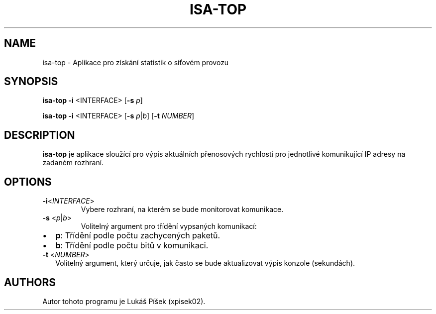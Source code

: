 .TH ISA-TOP 1
.SH NAME    
isa-top \- Aplikace pro získání statistik o síťovém provozu

.SH SYNOPSIS
.B isa-top
\fB\-i\fR <\INTERFACE\fR> [\fB\-s\fR \fIp\fR]

.B isa-top
\fB\-i\fR <\INTERFACE\fR> [\fB\-s\fR \fIp\fR|\fIb\fR] [\fB\-t\fR \fINUMBER\fR]

.SH DESCRIPTION
.B isa-top
je aplikace sloužící pro výpis aktuálních přenosových rychlostí pro jednotlivé komunikující IP adresy na zadaném rozhraní.

.SH OPTIONS
.TP
.BR \-i <\fIINTERFACE\fR>
Vybere rozhraní, na kterém se bude monitorovat komunikace.

.TP
.BR \-s " <\fIp\fR|\fIb\fR>"
Volitelný argument pro třídění vypsaných komunikací:
.IP \[bu] 2
\fBp\fR: Třídění podle počtu zachycených paketů.
.IP \[bu] 2
\fBb\fR: Třídění podle počtu bitů v komunikaci. 

.TP
.BR \-t " <\fINUMBER\fR>"
Volitelný argument, který určuje, jak často se bude aktualizovat výpis konzole (sekundách).

.SH AUTHORS
Autor tohoto programu je Lukáš Píšek (xpisek02).